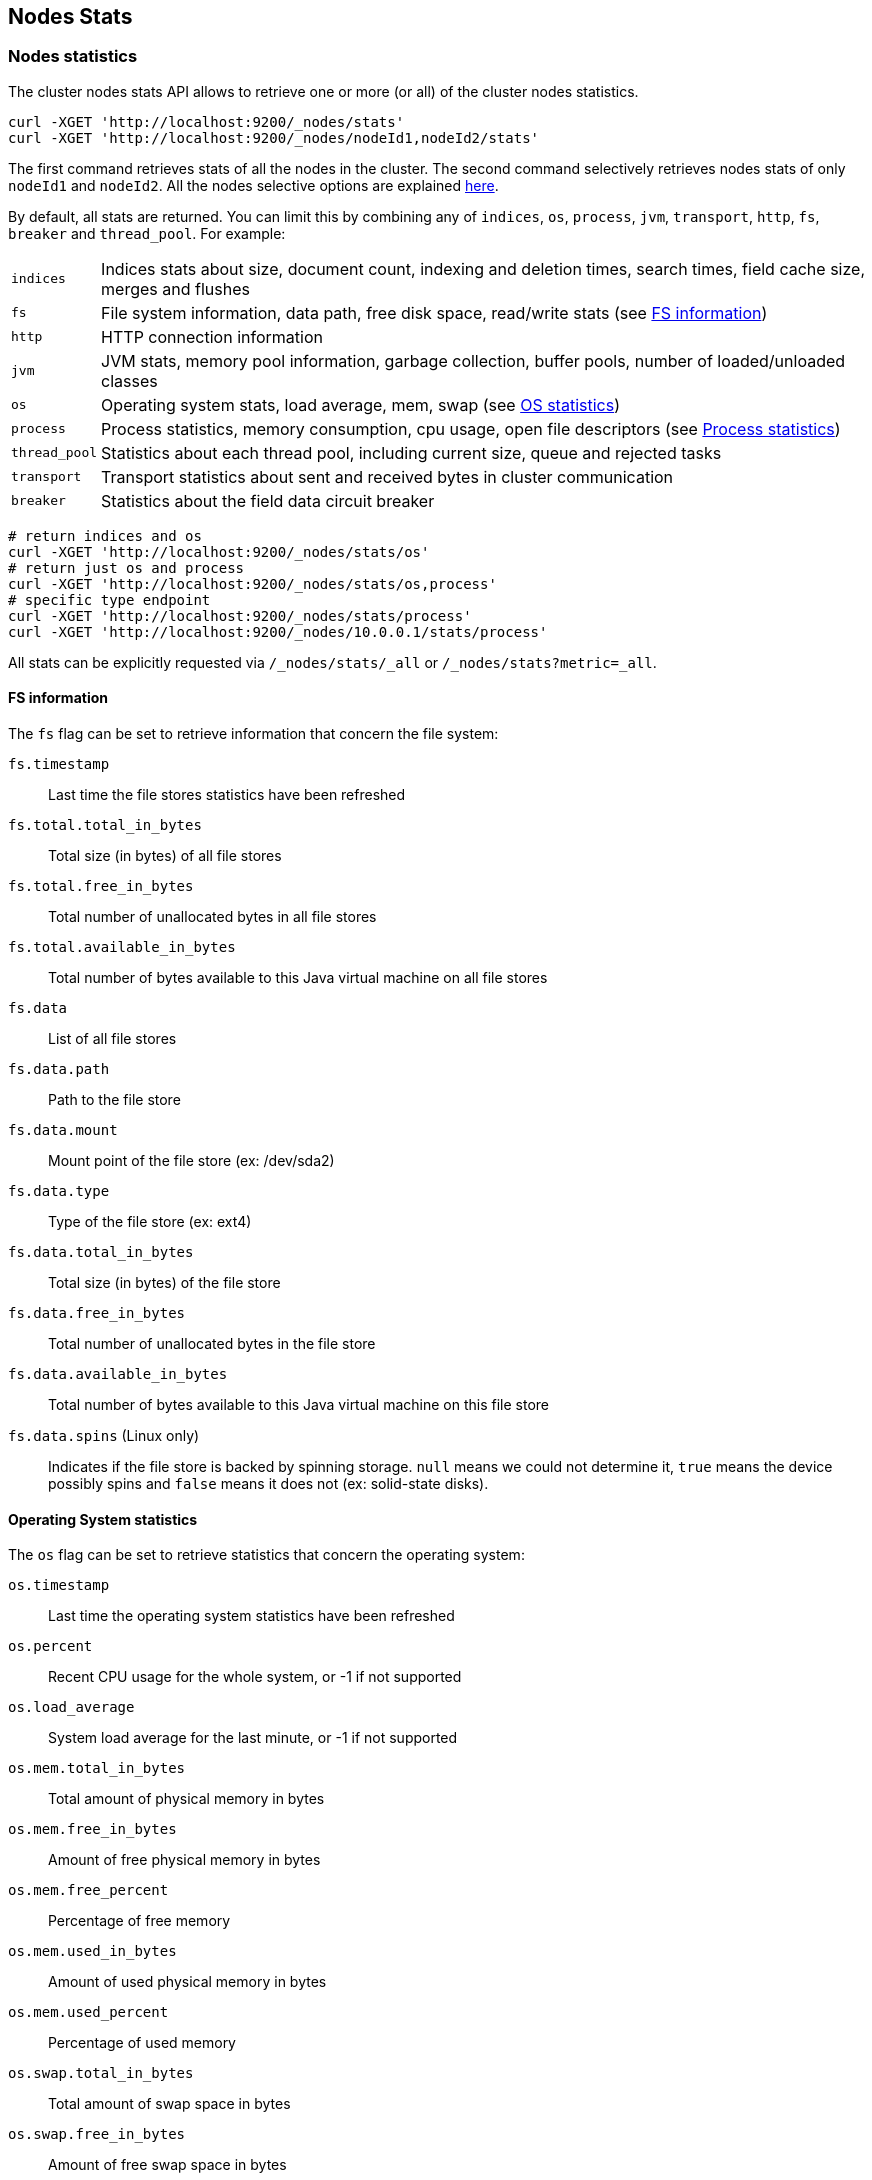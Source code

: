 [[cluster-nodes-stats]]
== Nodes Stats

[float]
=== Nodes statistics

The cluster nodes stats API allows to retrieve one or more (or all) of
the cluster nodes statistics.

[source,js]
--------------------------------------------------
curl -XGET 'http://localhost:9200/_nodes/stats'
curl -XGET 'http://localhost:9200/_nodes/nodeId1,nodeId2/stats'
--------------------------------------------------

The first command retrieves stats of all the nodes in the cluster. The
second command selectively retrieves nodes stats of only `nodeId1` and
`nodeId2`. All the nodes selective options are explained
<<cluster-nodes,here>>.

By default, all stats are returned. You can limit this by combining any
of `indices`, `os`, `process`, `jvm`, `transport`, `http`,
`fs`, `breaker` and `thread_pool`. For example:

[horizontal]
`indices`::
	Indices stats about size, document count, indexing and
	deletion times, search times, field cache size, merges and flushes

`fs`::
	File system information, data path, free disk space, read/write
	stats (see <<fs-info,FS information>>)

`http`::
	HTTP connection information

`jvm`::
	JVM stats, memory pool information, garbage collection, buffer
	pools, number of loaded/unloaded classes

`os`::
	Operating system stats, load average, mem, swap
	(see <<os-stats,OS statistics>>)

`process`::
	Process statistics, memory consumption, cpu usage, open
	file descriptors (see <<process-stats,Process statistics>>)

`thread_pool`::
	Statistics about each thread pool, including current
	size, queue and rejected tasks

`transport`::
	Transport statistics about sent and received bytes in
	cluster communication

`breaker`::
	Statistics about the field data circuit breaker

[source,js]
--------------------------------------------------
# return indices and os
curl -XGET 'http://localhost:9200/_nodes/stats/os'
# return just os and process
curl -XGET 'http://localhost:9200/_nodes/stats/os,process'
# specific type endpoint
curl -XGET 'http://localhost:9200/_nodes/stats/process'
curl -XGET 'http://localhost:9200/_nodes/10.0.0.1/stats/process'
--------------------------------------------------

All stats can be explicitly requested via `/_nodes/stats/_all` or `/_nodes/stats?metric=_all`.

[float]
[[fs-info]]
==== FS information

The `fs` flag can be set to retrieve
information that concern the file system:

`fs.timestamp`::
	Last time the file stores statistics have been refreshed

`fs.total.total_in_bytes`::
	Total size (in bytes) of all file stores

`fs.total.free_in_bytes`::
	Total number of unallocated bytes in all file stores

`fs.total.available_in_bytes`::
	Total number of bytes available to this Java virtual machine on all file stores

`fs.data`::
	List of all file stores

`fs.data.path`::
	Path to the file store

`fs.data.mount`::
	Mount point of the file store (ex: /dev/sda2)

`fs.data.type`::
	Type of the file store (ex: ext4)

`fs.data.total_in_bytes`::
	Total size (in bytes) of the file store

`fs.data.free_in_bytes`::
	Total number of unallocated bytes in the file store

`fs.data.available_in_bytes`::
	Total number of bytes available to this Java virtual machine on this file store

`fs.data.spins` (Linux only)::
	Indicates if the file store is backed by spinning storage.
	`null` means we could not determine it, `true` means the device possibly spins
	 and `false` means it does not (ex: solid-state disks).

[float]
[[os-stats]]
==== Operating System statistics

The `os` flag can be set to retrieve statistics that concern
the operating system:

`os.timestamp`::
	Last time the operating system statistics have been refreshed

`os.percent`::
    Recent CPU usage for the whole system, or -1 if not supported

`os.load_average`::
	System load average for the last minute, or -1 if not supported

`os.mem.total_in_bytes`::
	Total amount of physical memory in bytes

`os.mem.free_in_bytes`::
	Amount of free physical memory in bytes

`os.mem.free_percent`::
	Percentage of free memory

`os.mem.used_in_bytes`::
	Amount of used physical memory in bytes

`os.mem.used_percent`::
	Percentage of used memory

`os.swap.total_in_bytes`::
	Total amount of swap space in bytes

`os.swap.free_in_bytes`::
	Amount of free swap space in bytes

`os.swap.used_in_bytes`::
	Amount of used swap space in bytes


[float]
[[process-stats]]
==== Process statistics

The `process` flag can be set to retrieve statistics that concern
the current running process:

`process.timestamp`::
	Last time the process statistics have been refreshed

`process.open_file_descriptors`::
	Number of opened file descriptors associated with the current process, or -1 if not supported

`process.max_file_descriptors`::
	Maximum number of file descriptors allowed on the system, or -1 if not supported

`process.cpu.percent`::
	CPU usage in percent, or -1 if not known at the time the stats are computed

`process.cpu.total_in_millis`::
	CPU time (in milliseconds) used by the process on which the Java virtual machine is running, or -1 if not supported

`process.mem.total_virtual_in_bytes`::
	Size in bytes of virtual memory that is guaranteed to be available to the running process


[float]
[[field-data]]
=== Field data statistics

You can get information about field data memory usage on node
level or on index level.

[source,js]
--------------------------------------------------
# Node Stats
curl -XGET 'http://localhost:9200/_nodes/stats/indices/?fields=field1,field2&pretty'

# Indices Stat
curl -XGET 'http://localhost:9200/_stats/fielddata/?fields=field1,field2&pretty'

# You can use wildcards for field names
curl -XGET 'http://localhost:9200/_stats/fielddata/?fields=field*&pretty'
curl -XGET 'http://localhost:9200/_nodes/stats/indices/?fields=field*&pretty'
--------------------------------------------------

[float]
[[search-groups]]
=== Search groups

You can get statistics about search groups for searches executed
on this node.

[source,js]
--------------------------------------------------
# All groups with all stats
curl -XGET 'http://localhost:9200/_nodes/stats?pretty&groups=_all'

# Some groups from just the indices stats
curl -XGET 'http://localhost:9200/_nodes/stats/indices?pretty&groups=foo,bar'
--------------------------------------------------
